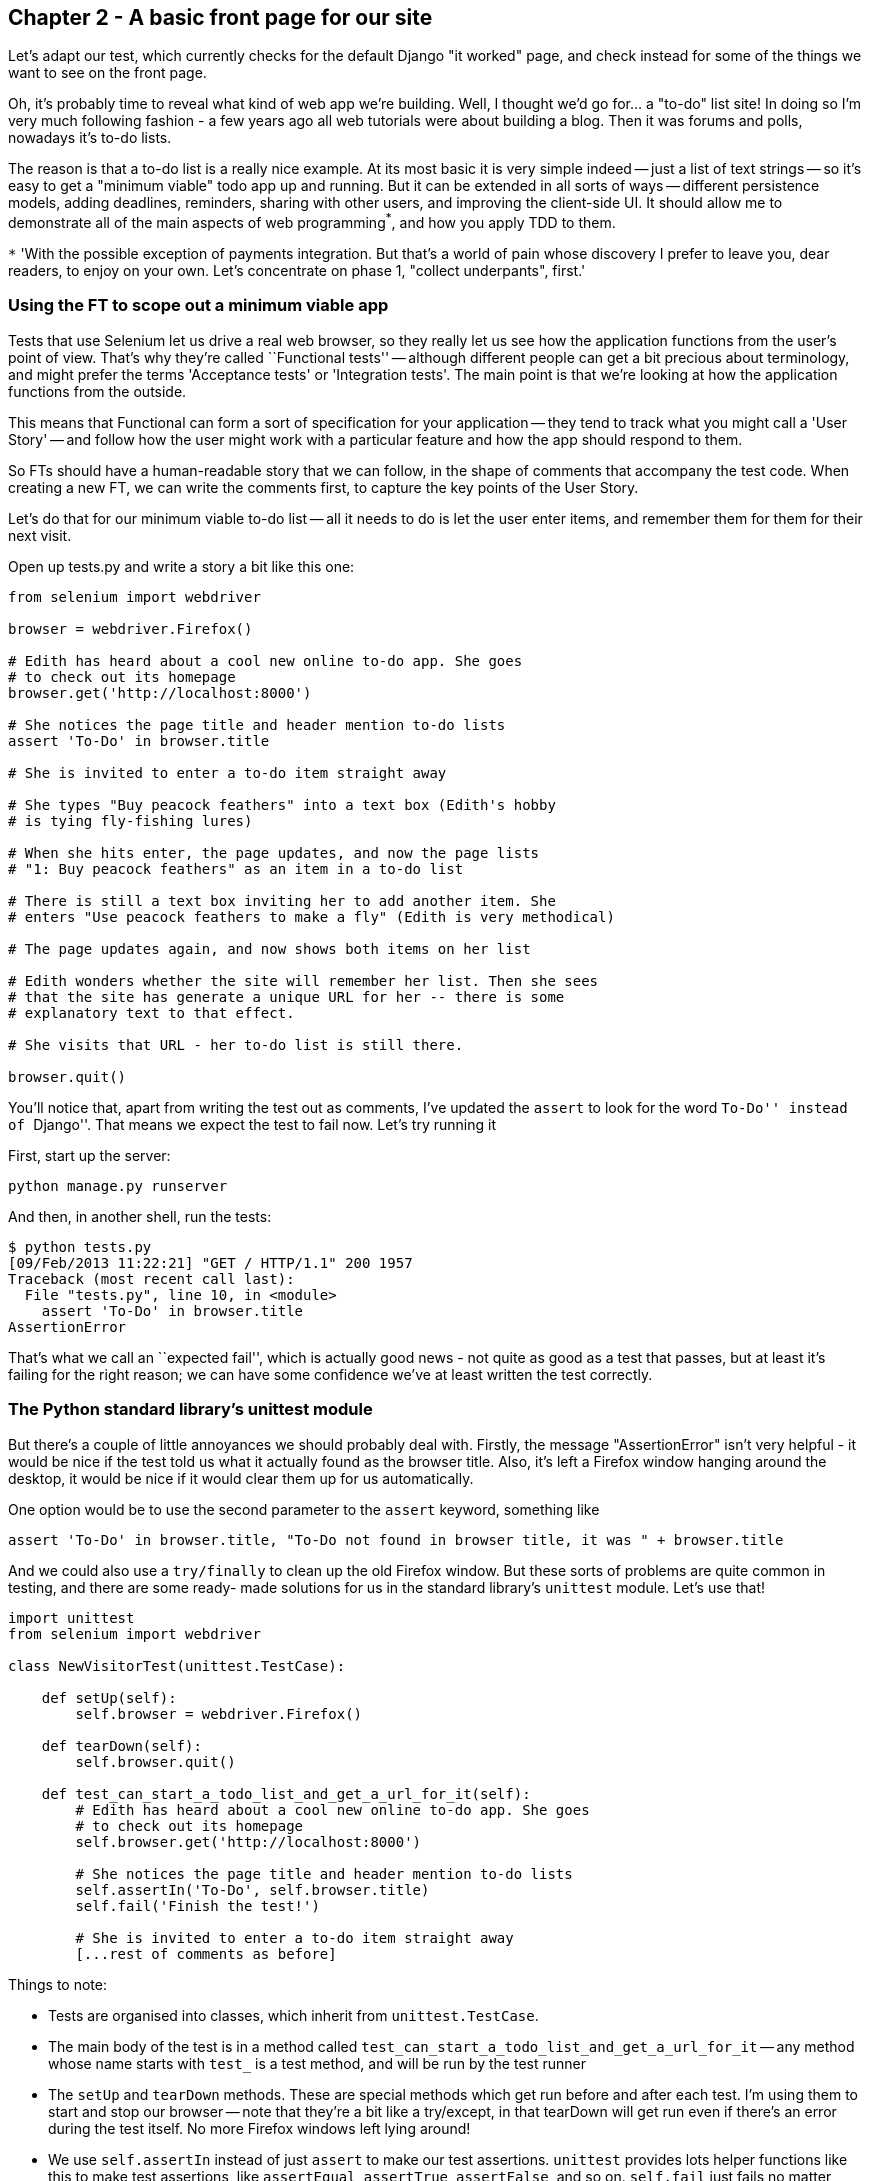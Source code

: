Chapter 2 - A basic front page for our site
-------------------------------------------

Let's adapt our test, which currently checks for the default Django "it worked"
page, and check instead for some of the things we want to see on the front
page.

Oh, it's probably time to reveal what kind of web app we're building. Well, I
thought we'd go for... a "to-do" list site!  In doing so I'm very much
following fashion - a few years ago all web tutorials were about building a
blog.  Then it was forums and polls, nowadays it's to-do lists.

The reason is that a to-do list is a really nice example. At its most basic
it is very simple indeed -- just a list of text strings -- so it's easy to
get a "minimum viable" todo app up and running.  But it can be extended in all
sorts of ways -- different persistence models, adding deadlines, reminders,
sharing with other users, and improving the client-side UI. It should allow
me to demonstrate all of the main aspects of web programming^*^, and how you
apply TDD to them.

`*` 'With the possible exception of payments integration.  But that's a world
of pain whose discovery I prefer to leave you, dear readers, to enjoy on your
own.  Let's concentrate on phase 1, "collect underpants", first.'


Using the FT to scope out a minimum viable app
~~~~~~~~~~~~~~~~~~~~~~~~~~~~~~~~~~~~~~~~~~~~~~

Tests that use Selenium let us drive a real web browser, so they really let
us see how the application functions from the user's point of view. That's 
why they're called ``Functional tests'' -- although different people can get
a bit precious about terminology, and might prefer the terms 'Acceptance tests'
or 'Integration tests'.  The main point is that we're looking at how the
application functions from the outside.

This means that Functional can form a sort of specification for your
application -- they tend to track what you might call a 'User Story' -- and
follow how the user might work with a particular feature and how the app
should respond to them.

So FTs should have a human-readable story that we can follow, in the shape of
comments that accompany the test code.  When creating a new FT, we can write
the comments first, to capture the key points of the User Story.

Let's do that for our minimum viable to-do list -- all it needs to do is let
the user enter items, and remember them for them for their next visit.

Open up tests.py and write a story a bit like this one:


[source,python]
----

from selenium import webdriver

browser = webdriver.Firefox()

# Edith has heard about a cool new online to-do app. She goes
# to check out its homepage
browser.get('http://localhost:8000')

# She notices the page title and header mention to-do lists
assert 'To-Do' in browser.title

# She is invited to enter a to-do item straight away

# She types "Buy peacock feathers" into a text box (Edith's hobby
# is tying fly-fishing lures)

# When she hits enter, the page updates, and now the page lists
# "1: Buy peacock feathers" as an item in a to-do list

# There is still a text box inviting her to add another item. She
# enters "Use peacock feathers to make a fly" (Edith is very methodical)

# The page updates again, and now shows both items on her list

# Edith wonders whether the site will remember her list. Then she sees
# that the site has generate a unique URL for her -- there is some
# explanatory text to that effect.

# She visits that URL - her to-do list is still there.

browser.quit()
----

You'll notice that, apart from writing the test out as comments, I've
updated the `assert` to look for the word ``To-Do'' instead of ``Django''.
That means we expect the test to fail now.  Let's try running it

First, start up the server:

....
python manage.py runserver
....

And then, in another shell, run the tests:
....
$ python tests.py 
[09/Feb/2013 11:22:21] "GET / HTTP/1.1" 200 1957
Traceback (most recent call last):
  File "tests.py", line 10, in <module>
    assert 'To-Do' in browser.title
AssertionError
....

That's what we call an ``expected fail'', which is actually good news - not
quite as good as a test that passes, but at least it's failing for the right
reason; we can have some confidence we've at least written the test correctly.

The Python standard library's unittest module
~~~~~~~~~~~~~~~~~~~~~~~~~~~~~~~~~~~~~~~~~~~~~

But there's a couple of little annoyances we should probably deal with.
Firstly, the message "AssertionError" isn't very helpful - it would be nice
if the test told us what it actually found as the browser title.  Also, it's
left a Firefox window hanging around the desktop, it would be nice if it would
clear them up for us automatically.

One option would be to use the second parameter to the `assert` keyword,
something like

[source,python]
----
assert 'To-Do' in browser.title, "To-Do not found in browser title, it was " + browser.title
----

And we could also use a `try/finally` to clean up the old Firefox window. But
these sorts of problems are quite common in testing, and there are some ready-
made solutions for us in the standard library's `unittest` module. Let's use
that!

[source,python]
----

import unittest
from selenium import webdriver

class NewVisitorTest(unittest.TestCase):

    def setUp(self):
        self.browser = webdriver.Firefox()

    def tearDown(self):
        self.browser.quit()

    def test_can_start_a_todo_list_and_get_a_url_for_it(self):
        # Edith has heard about a cool new online to-do app. She goes
        # to check out its homepage
        self.browser.get('http://localhost:8000')

        # She notices the page title and header mention to-do lists
        self.assertIn('To-Do', self.browser.title)
        self.fail('Finish the test!')

        # She is invited to enter a to-do item straight away
        [...rest of comments as before]
----

Things to note:

* Tests are organised into classes, which inherit from `unittest.TestCase`.

* The main body of the test is in a method called 
  `test_can_start_a_todo_list_and_get_a_url_for_it` -- any method
  whose name starts with `test_` is a test method, and will be run by the test
  runner

* The `setUp` and `tearDown` methods.  These are special methods which get run
  before and after each test.  I'm using them to start and stop our browser --
  note that they're a bit like a try/except, in that tearDown will get run even
  if there's an error during the test itself.  No more Firefox windows left
  lying around!

* We use `self.assertIn` instead of just `assert` to make our test assertions.
  `unittest` provides lots helper functions like this to make test assertions,
  like `assertEqual`, `assertTrue`, `assertFalse`, and so on.  `self.fail` just
  fails no matter what, producing the error message given. I'm using it as
  a reminder to finish the test

* Finally, in the `if __name__ == '__main__'` clause (if you've not seen it
  before, that's how a Python script checks if it's been executed from the
  command-line, rather than just imported by another script), we call 
  `unittest.main()`, which launches the unittest test runner, which will
  automatically find test classes and methods and run them

Let's try it!
....
$ python tests.py 
F
======================================================================
FAIL: test_can_start_a_todo_list_and_get_a_url_for_it (__main__.NewVisitorTest)
----------------------------------------------------------------------
Traceback (most recent call last):
  File "tests.py", line 19, in test_can_start_a_todo_list_and_get_a_url_for_it
    self.assertIn('To-Do', self.browser.title)
AssertionError: 'To-Do' not found in u'Welcome to Django'

----------------------------------------------------------------------
Ran 1 test in 4.747s

FAILED (failures=1)
....

That's a bit nicer isn't it? It tidied up our Firefox window, it gives us a
nicely formatted report of how many tests were run and how many failed, and
the `assertIn` has given us a helpful error message with useful debugging info.
Bonzer!

This is a nice point to do a commit - it's a nicely self-contained change. Do
a `git status` -- that should assure you that the only file that has changed is
'tests.py`.  Then do a `git diff`, which should tell you that 'test.py' has
changed quite substantially:
....
$ git diff
diff --git a/tests.py b/tests.py
index d333591..b0f22dc 100644
--- a/tests.py
+++ b/tests.py
@@ -1,5 +1,43 @@
+import unittest
 from selenium import webdriver
-browser = webdriver.Firefox()
-browser.get('http://localhost:8000')
-assert 'Django' in browser.title
-browser.quit()
+
+class NewVisitorTest(unittest.TestCase):
+
+    def setUp(self):
+        self.browser = webdriver.Firefox()
+
+    def tearDown(self):
+        self.browser.quit()
[...]
....

Now let's do a `git commit -a`, and add a sensible commit message, like 
``First FT specced out in comments, and now uses unittest''.


Our first web page
~~~~~~~~~~~~~~~~~~

Django is broadly structured along a classic 'Model-View-Controller (MVC)'
pattern.  Well, broadly.  It definitely has models, but its views are more like
a controller, and it's the templates that are actually the view part, but the
general idea is there.  But, irrespective of any of that, like any website,
Django's main job is to decide what to do when a user asks for a particular URL
on our site.  It does this with a file called 'urls.py' which basically maps
URLs to functions which will respond to them. 

The root 'urls.py' for the whole site is in the 'awesomelists/awesomelists'
folder. Let's go take a look:


[source,python]
----
from django.conf.urls import patterns, include, url

# Uncomment the next two lines to enable the admin:
# from django.contrib import admin
# admin.autodiscover()

urlpatterns = patterns('',
    # Examples:
    # url(r'^$', 'awesomelists.views.home', name='home'),
    # url(r'^awesomelists/', include('awesomelists.foo.urls')),

    # Uncomment the admin/doc line below to enable admin documentation:
    # url(r'^admin/doc/', include('django.contrib.admindocs.urls')),

    # Uncomment the next line to enable the admin:
    # url(r'^admin/', include(admin.site.urls)),
)
----


A `url` entry starts with a regular expression that defines which urls it
applies to, and goes on to say where it should send those request -- either to
a dot-notation encoded function like `awesomelists.views.home`, or maybe to another
`urls.py` file somewhere else using `include`.

Let's hijack the first entry, `'r^$'`, which basically means an empty URL,
AKA the root of the site. Instead of the dot-notation, let's define a real 
function to handle that request.  For now, all we want to do is return
some basic HTML, so let's do that:

[source,python]
----
from django.conf.urls import patterns, include, url
from django.http import HttpResponse

# Uncomment the next two lines to enable the admin:
# from django.contrib import admin
# admin.autodiscover()

HOME_PAGE = '''
<html>
    <head><title>To-Do App</title></head>
</html>'''

def get_home_page(request):
    return HttpResponse(HOME_PAGE)

urlpatterns = patterns('',
    # Examples:
    url(r'^$', get_home_page),
    # url(r'^awesomelists/', include('awesomelists.foo.urls')),

    # Uncomment the admin/doc line below to enable admin documentation:
    # url(r'^admin/doc/', include('django.contrib.admindocs.urls')),

    # Uncomment the next line to enable the admin:
    # url(r'^admin/', include(admin.site.urls)),
)
----

That's a minimal homepage view function -- it takes a one argument called
request, and returns an `HttpResponse` containing some HTML text.  Some pretty
minimal HTML text in this case, but in TDD we only ever write enough code to
fix the current failing test, which in this case is about the browser `title`.

Let's see if it worked:

....
$ python tests.py 
F
======================================================================
FAIL: test_can_start_a_todo_list_and_get_a_url_for_it (__main__.NewVisitorTest)
----------------------------------------------------------------------
Traceback (most recent call last):
  File "tests.py", line 20, in test_can_start_a_todo_list_and_get_a_url_for_it
    self.fail('Finish the test!')
AssertionError: Finish the test!

----------------------------------------------------------------------
Ran 1 test in 1.675s

FAILED (failures=1)
....

Looks like it, that's another 'expected fail'.

Not too bad! We converted our tests to using `unittest`, learnt about
`urls.py`, and we wrote a minimal view function to render some HTML for our
front page.  We can probably call that a Chapter -- as soon as we've done
a commit, of course.

....
git status # should show urls.py has changed
git diff # review the changed lines in urls.py
git commit -a # will automatically add those changes to your commit
....

